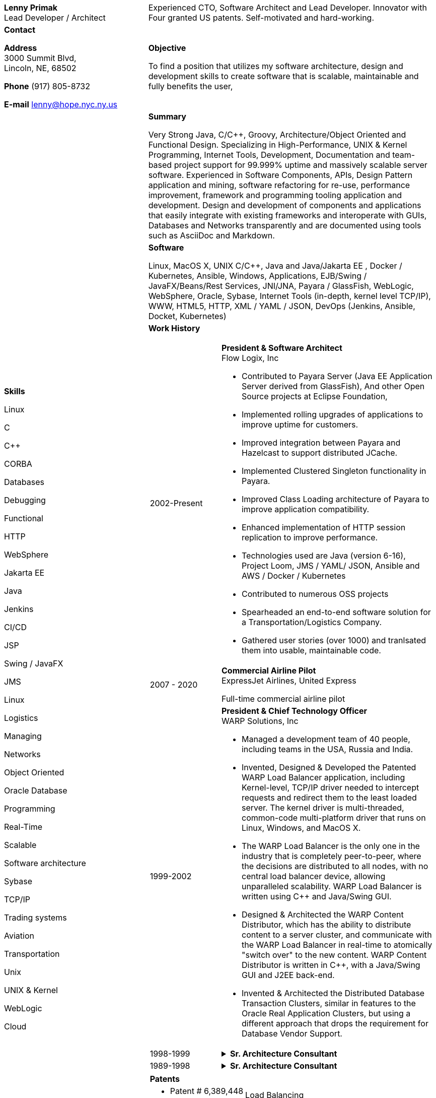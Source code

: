 :doctype: book
:imagesdir: images
:iconsdir: icons
:nofooter:

[cols="1a,2a", frame=none]
|===
| [.big]*Lenny Primak* +
Lead Developer / Architect
| Experienced CTO, Software Architect and Lead Developer.
Innovator with Four granted US patents. Self-motivated and hard-working.

// tag::contact[]
| [.big]*Contact*

*Address* +
3000 Summit Blvd, +
Lincoln, NE, 68502

*Phone*
(917) 805-8732

*E-mail*
lenny@hope.nyc.ny.us
// end::contact[]

// tag::objective[]
| [.big]*Objective*

To find a position that utilizes my software architecture, design and development skills to create software that is scalable, maintainable and fully benefits the user,
// end::objective[]

// tag::skills[]
.10+|
[.big]*Skills*

Linux

C

C++

CORBA

Databases

Debugging

Functional

HTTP

WebSphere

Jakarta EE

Java

Jenkins

CI/CD

JSP

Swing / JavaFX

JMS

Linux

Logistics

Managing

Networks

Object Oriented

Oracle Database

Programming

Real-Time

Scalable

Software architecture

Sybase

TCP/IP

Trading systems

Aviation

Transportation

Unix

UNIX & Kernel

WebLogic

Cloud

// end:skills[]

// tag::summary[]
| [.big]*Summary*

Very Strong Java, C/C++, Groovy, Architecture/Object Oriented and Functional Design. Specializing in High-Performance, UNIX & Kernel Programming, Internet Tools, Development, Documentation and team-based project support for 99.999% uptime and massively scalable server software. Experienced in Software Components, APIs, Design Pattern application and mining, software refactoring for re-use, performance improvement, framework and programming tooling application and development. Design and development of components and applications that easily integrate with existing frameworks and interoperate with GUIs, Databases and Networks transparently and are documented using tools such as AsciiDoc and Markdown.
// end:summary[]

// tag::software[]
| [.big]*Software*

Linux, MacOS X, UNIX C/C++, Java and Java/Jakarta EE , Docker / Kubernetes, Ansible, Windows, Applications, EJB/Swing / JavaFX/Beans/Rest Services, JNI/JNA, Payara / GlassFish, WebLogic, WebSphere, Oracle, Sybase, Internet Tools (in-depth, kernel level TCP/IP), WWW, HTML5, HTTP, XML / YAML / JSON, DevOps (Jenkins, Ansible, Docket, Kubernetes)
// end::software

| [.big]*Work History*

[cols="1a,3a", frame=none, grid=none, separator=!]
!===
// tag::flowlogix[]
! 2002-Present ! *President & Software Architect* +
Flow Logix, Inc

- Contributed to Payara Server (Java EE Application Server derived from GlassFish), And other Open Source projects at Eclipse Foundation, 
- Implemented rolling upgrades of applications to improve uptime for customers.
- Improved integration between Payara and Hazelcast to support distributed JCache.
- Implemented Clustered Singleton functionality in Payara.
- Improved Class Loading architecture of Payara to improve application compatibility.
- Enhanced implementation of HTTP session replication to improve performance.
- Technologies used are Java (version 6-16), Project Loom, JMS / YAML/ JSON, Ansible and AWS / Docker / Kubernetes
- Contributed to numerous OSS projects
- Spearheaded an end-to-end software solution for a Transportation/Logistics Company.
- Gathered user stories (over 1000) and tranlsated them into usable, maintainable code.
// end::flowlogix[]

// tag::expressjet[]
! 2007 - 2020 ! *Commercial Airline Pilot* +
ExpressJet Airlines, United Express

Full-time commercial airline pilot
// end::expressjet[]

// tag::warpsolutions[]
! 1999-2002 ! *President & Chief Technology Officer* +
WARP Solutions, Inc

- Managed a development team of 40 people, including teams in the USA, Russia and India.
- Invented, Designed & Developed the Patented WARP Load Balancer application, including Kernel-level, TCP/IP driver needed to intercept requests and redirect them to the least loaded server. The kernel driver is multi-threaded, common-code multi-platform driver that runs on Linux, Windows, and MacOS X.
- The WARP Load Balancer is the only one in the industry that is completely peer-to-peer, where the decisions are distributed to all nodes, with no central load balancer device, allowing unparalleled scalability. WARP Load Balancer is written using C++ and Java/Swing GUI.
- Designed & Architected the WARP Content Distributor, which has the ability to distribute content to a server cluster, and communicate with the WARP Load Balancer in real-time to atomically "switch over" to the new content. WARP Content Distributor is written in C++, with a Java/Swing GUI and J2EE back-end.
- Invented & Architected the Distributed Database Transaction Clusters, similar in features to the Oracle Real Application Clusters, but using a different approach that drops the requirement for Database Vendor Support.
// end::warpsolutions[]

// tag::bearstearns[]
! 1998-1999
! .*Sr. Architecture Consultant* +
[%collapsible]
====
Bear Stearns

- Strike Electronics Communications Network.
- Created a Web front-end to Strike ECN (Electronic Communications Network) using Java Applet and a back-end J2EE-based infrastructure using BEA WebLogic Server.
- The front-end has trade entry, NASDAQ Level 2, Trade History and Execution screens.
====
// end::bearstearns[]

// tag::previous-experience[]
! 1989-1998 ! .*Sr. Architecture Consultant* +
[%collapsible]
====
Worked for Wall Street Investment Banks, including JPMorgan Chase, Deusche Bank, Merrill Lynch and others. Specialized in Real-Time trading systems, worked on correctly architecting and improving performance of the Bank's real-time trading platforms.
====
// end::previous-experience[]
!===

// tag::patents[]
[cols="4a,7a", frame=none, grid=none, separator=!]
!===
! [.big]*Patents* !
! -	Patent # 6,389,448 ! Load Balancing
! -	Patent # 6,598,077 ! Dynamic Content Routing
! -	Patent # 7,443,311 ! Computer Security Chair Device
!===
// end::patents[]

// tag::otherprojects[]
[.big]*Other Projects and prototypes (2000 and prior)*
[cols="2a,3a", frame=none, grid=none, separator=!]
!===
! -	Dynamic Directory ! Complete peer-to-peer self-contained directory
2+! - Distributed Locking Infrastructure
! -	Auto Negotiation Infrastructure ! Negotiate anything in real-time
2+! - Reliable Multicast infrastructure capable of pumping 40 Megabits per second (10 client scenario) on a 100Mbps network in C++
!===
// end::otherprojects[]

// tag::references[]
| [.big]*References*

Furnished upon request.
// end::references[]
|===
